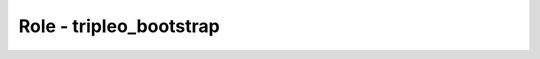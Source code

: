 ========================
Role - tripleo_bootstrap
========================

.. ansibleautoplugin::
   :role: tripleo_ansible/roles/tripleo_bootstrap
